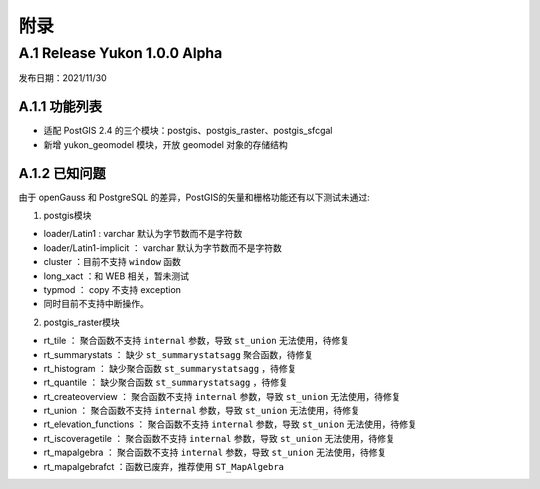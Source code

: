 附录
====

A.1 Release Yukon 1.0.0 Alpha
------------------------------
发布日期：2021/11/30

A.1.1 功能列表
~~~~~~~~~~~~~~
+ 适配 PostGIS 2.4 的三个模块：postgis、postgis_raster、postgis_sfcgal
+ 新增 yukon_geomodel 模块，开放 geomodel 对象的存储结构 

.. _compatibility_label:

A.1.2 已知问题
~~~~~~~~~~~~~~
由于 openGauss 和 PostgreSQL 的差异，PostGIS的矢量和栅格功能还有以下测试未通过:

1. postgis模块

-  loader/Latin1 : varchar 默认为字节数而不是字符数

-  loader/Latin1-implicit ： varchar 默认为字节数而不是字符数

-  cluster ：目前不支持 ``window`` 函数

-  long\_xact ：和 WEB 相关，暂未测试

-  typmod ： copy 不支持 exception

-  同时目前不支持中断操作。

2. postgis_raster模块

-  rt\_tile ： 聚合函数不支持 ``internal`` 参数，导致 ``st_union``
   无法使用，待修复

-  rt\_summarystats ： 缺少 ``st_summarystatsagg`` 聚合函数，待修复

-  rt\_histogram ： 缺少聚合函数 ``st_summarystatsagg`` ，待修复

-  rt\_quantile ： 缺少聚合函数 ``st_summarystatsagg`` ，待修复

-  rt\_createoverview ： 聚合函数不支持 ``internal`` 参数，导致
   ``st_union`` 无法使用，待修复

-  rt\_union ： 聚合函数不支持 ``internal`` 参数，导致 ``st_union``
   无法使用，待修复

-  rt\_elevation\_functions ： 聚合函数不支持 ``internal`` 参数，导致
   ``st_union`` 无法使用，待修复

-  rt\_iscoveragetile ： 聚合函数不支持 ``internal`` 参数，导致
   ``st_union`` 无法使用，待修复

-  rt\_mapalgebra ： 聚合函数不支持 ``internal`` 参数，导致 ``st_union``
   无法使用，待修复

-  rt\_mapalgebrafct ：函数已废弃，推荐使用 ``ST_MapAlgebra``
